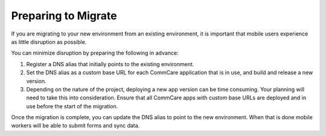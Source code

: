 Preparing to Migrate
====================

If you are migrating to your new environment from an existing
environment, it is important that mobile users experience as little
disruption as possible.

You can minimize disruption by preparing the following in advance:

#. Register a DNS alias that initially points to the existing
   environment.

#. Set the DNS alias as a custom base URL for each CommCare application
   that is in use, and build and release a new version.

#. Depending on the nature of the project, deploying a new app version
   can be time consuming. Your planning will need to take this into
   consideration. Ensure that all CommCare apps with custom base URLs
   are deployed and in use before the start of the migration.

Once the migration is complete, you can update the DNS alias to point to
the new environment. When that is done mobile workers will be able to
submit forms and sync data.
